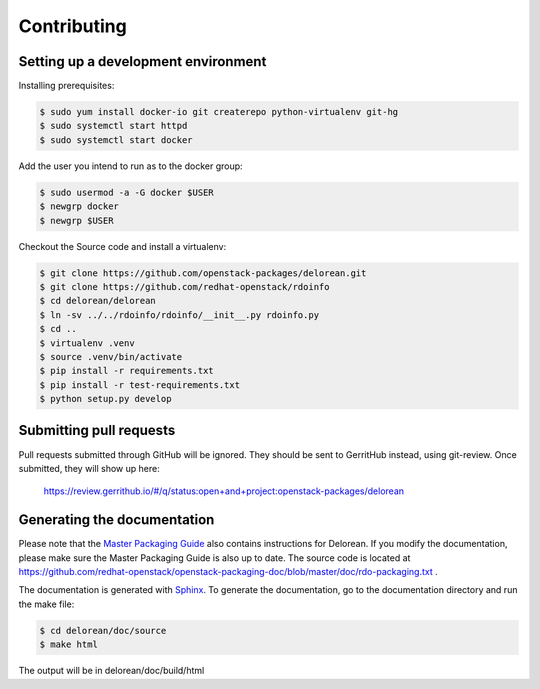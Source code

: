 ============
Contributing
============

Setting up a development environment
------------------------------------

Installing prerequisites:

.. code-block:: bash

    $ sudo yum install docker-io git createrepo python-virtualenv git-hg
    $ sudo systemctl start httpd
    $ sudo systemctl start docker

Add the user you intend to run as to the docker group:

.. code-block:: bash

    $ sudo usermod -a -G docker $USER
    $ newgrp docker
    $ newgrp $USER

Checkout the Source code and install a virtualenv:

.. code-block:: bash

    $ git clone https://github.com/openstack-packages/delorean.git
    $ git clone https://github.com/redhat-openstack/rdoinfo
    $ cd delorean/delorean
    $ ln -sv ../../rdoinfo/rdoinfo/__init__.py rdoinfo.py
    $ cd ..
    $ virtualenv .venv
    $ source .venv/bin/activate
    $ pip install -r requirements.txt
    $ pip install -r test-requirements.txt
    $ python setup.py develop

Submitting pull requests
------------------------

Pull requests submitted through GitHub will be ignored.  They should be sent
to GerritHub instead, using git-review.  Once submitted, they will show up
here:

   https://review.gerrithub.io/#/q/status:open+and+project:openstack-packages/delorean

Generating the documentation
----------------------------

Please note that the `Master Packaging Guide
<https://openstack.redhat.com/packaging/rdo-packaging.html#master-pkg-guide>`_ also contains
instructions for Delorean. If you modify the documentation, please make sure the Master Packaging
Guide is also up to date. The source code is located at
https://github.com/redhat-openstack/openstack-packaging-doc/blob/master/doc/rdo-packaging.txt .

The documentation is generated with `Sphinx <http://sphinx-doc.org/>`_. To generate
the documentation, go to the documentation directory and run the make file:

.. code-block:: bash

     $ cd delorean/doc/source
     $ make html

The output will be in delorean/doc/build/html

